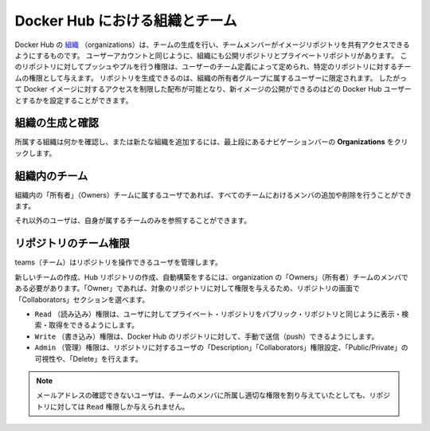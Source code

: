 .. -*- coding: utf-8 -*-
.. URL: https://docs.docker.com/docker-hub/orgs/
.. SOURCE: -
   doc version: 1.10
.. check date: 2016/03/11
.. -------------------------------------------------------------------

.. title: Organizations and teams in Docker Hub

.. _organizations-and-teams-in-docker-hub

========================================
Docker Hub における組織とチーム
========================================

.. Docker Hub [organizations](https://hub.docker.com/organizations/) let you create
   teams so you can give colleagues access to shared image repositories. A Docker
   Hub organization can contain public and private repositories just like a user
   account. Access to push or pull for these repositories is allocated by defining
   teams of users and then assigning team rights to specific repositories.
   Repository creation is limited to users in the organization owner's group. This
   allows you to distribute limited access Docker images, and to select which
   Docker Hub users can publish new images.

Docker Hub の `組織 <https://hub.docker.com/organizations/>`_ （organizations）は、チームの生成を行い、チームメンバーがイメージリポジトリを共有アクセスできるようにするものです。
ユーザーアカウントと同じように、組織にも公開リポジトリとプライベートリポジトリがあります。
このリポジトリに対してプッシュやプルを行う権限は、ユーザーのチーム定義によって定められ、特定のリポジトリに対するチームの権限として与えます。
リポジトリを生成できるのは、組織の所有者グループに属するユーザーに限定されます。
したがって Docker イメージに対するアクセスを制限した配布が可能となり、新イメージの公開ができるのはどの Docker Hub ユーザーとするかを設定することができます。

.. ### Creating and viewing organizations

.. _creating-and-viewing-organizations

組織の生成と確認
------------------------------

.. You can see which organizations you belong to and add new organizations by
   clicking **Organizations** in the top nav bar.

所属する組織は何かを確認し、または新たな組織を追加するには、最上段にあるナビゲーションバーの **Organizations** をクリックします。

.. ![organizations](images/orgs.png)

.. image:: ./images/orgs.png
   :scale: 60%
   :alt: organizations 画面

.. ### Organization teams

.. _organization-teams:

組織内のチーム
--------------------

.. Users in the "Owners" team of an organization can create and modify the
   membership of all teams.

組織内の「所有者」（Owners）チームに属するユーザであれば、すべてのチームにおけるメンバの追加や削除を行うことができます。

.. Other users can only see teams they belong to.

それ以外のユーザは、自身が属するチームのみを参照することができます。

.. ![teams](images/groups.png)

.. image:: ./images/groups.png
   :scale: 60%
   :alt: チーム

.. Repository team permissions

.. _repository-team-permissions:

リポジトリのチーム権限
------------------------------

.. Use teams to manage who can interact with your repositories.

teams（チーム）はリポジトリを操作できるユーザを管理します。

.. You need to be a member of the organization’s “Owners” team to create a new team, Hub repository, or automated build. As an “Owner”, you then delegate the following repository access rights to a team using the “Collaborators” section of the repository view:

新しいチームの作成、Hub リポジトリの作成、自動構築をするには、organization の「Owners」（所有者）チームのメンバである必要があります。「Owner」であれば、対象のリポジトリに対して権限を与えるため、リポジトリの画面で「Collaborators」セクションを選べます。

..    Read access allows a user to view, search, and pull a private repository in the same way as they can a public repository.
    Write access users are able to push to non-automated repositories on the Docker Hub.
    Admin access allows the user to modify the repositories “Description”, “Collaborators” rights, “Public/Private” visibility and “Delete”.

* ``Read`` （読み込み）権限は、ユーザに対してプライベート・リポジトリをパブリック・リポジトリと同じように表示・検索・取得をできるようにします。
* ``Write`` （書き込み）権限は、Docker Hub のリポジトリに対して、手動で送信（push）できるようにします。
* ``Admin`` （管理）権限は、リポジトリに対するユーザの「Description」「Collaborators」権限設定、「Public/Private」の可視性や、「Delete」を行えます。

..    Note: A User who has not yet verified their email address will only have Read access to the repository, regardless of the rights their team membership has given them.

.. note::

   メールアドレスの確認できないユーザは、チームのメンバに所属し適切な権限を割り与えていたとしても、リポジトリに対しては ``Read`` 権限しか与えられません。

.. Organization repository collaborators

.. image:: ./images/org-repo-collaborators.png
   :scale: 60%
   :alt: Organization リポジトリのコラボレータ


.. seealso:: 

   Organizations and teams
      https://docs.docker.com/docker-hub/orgs/
